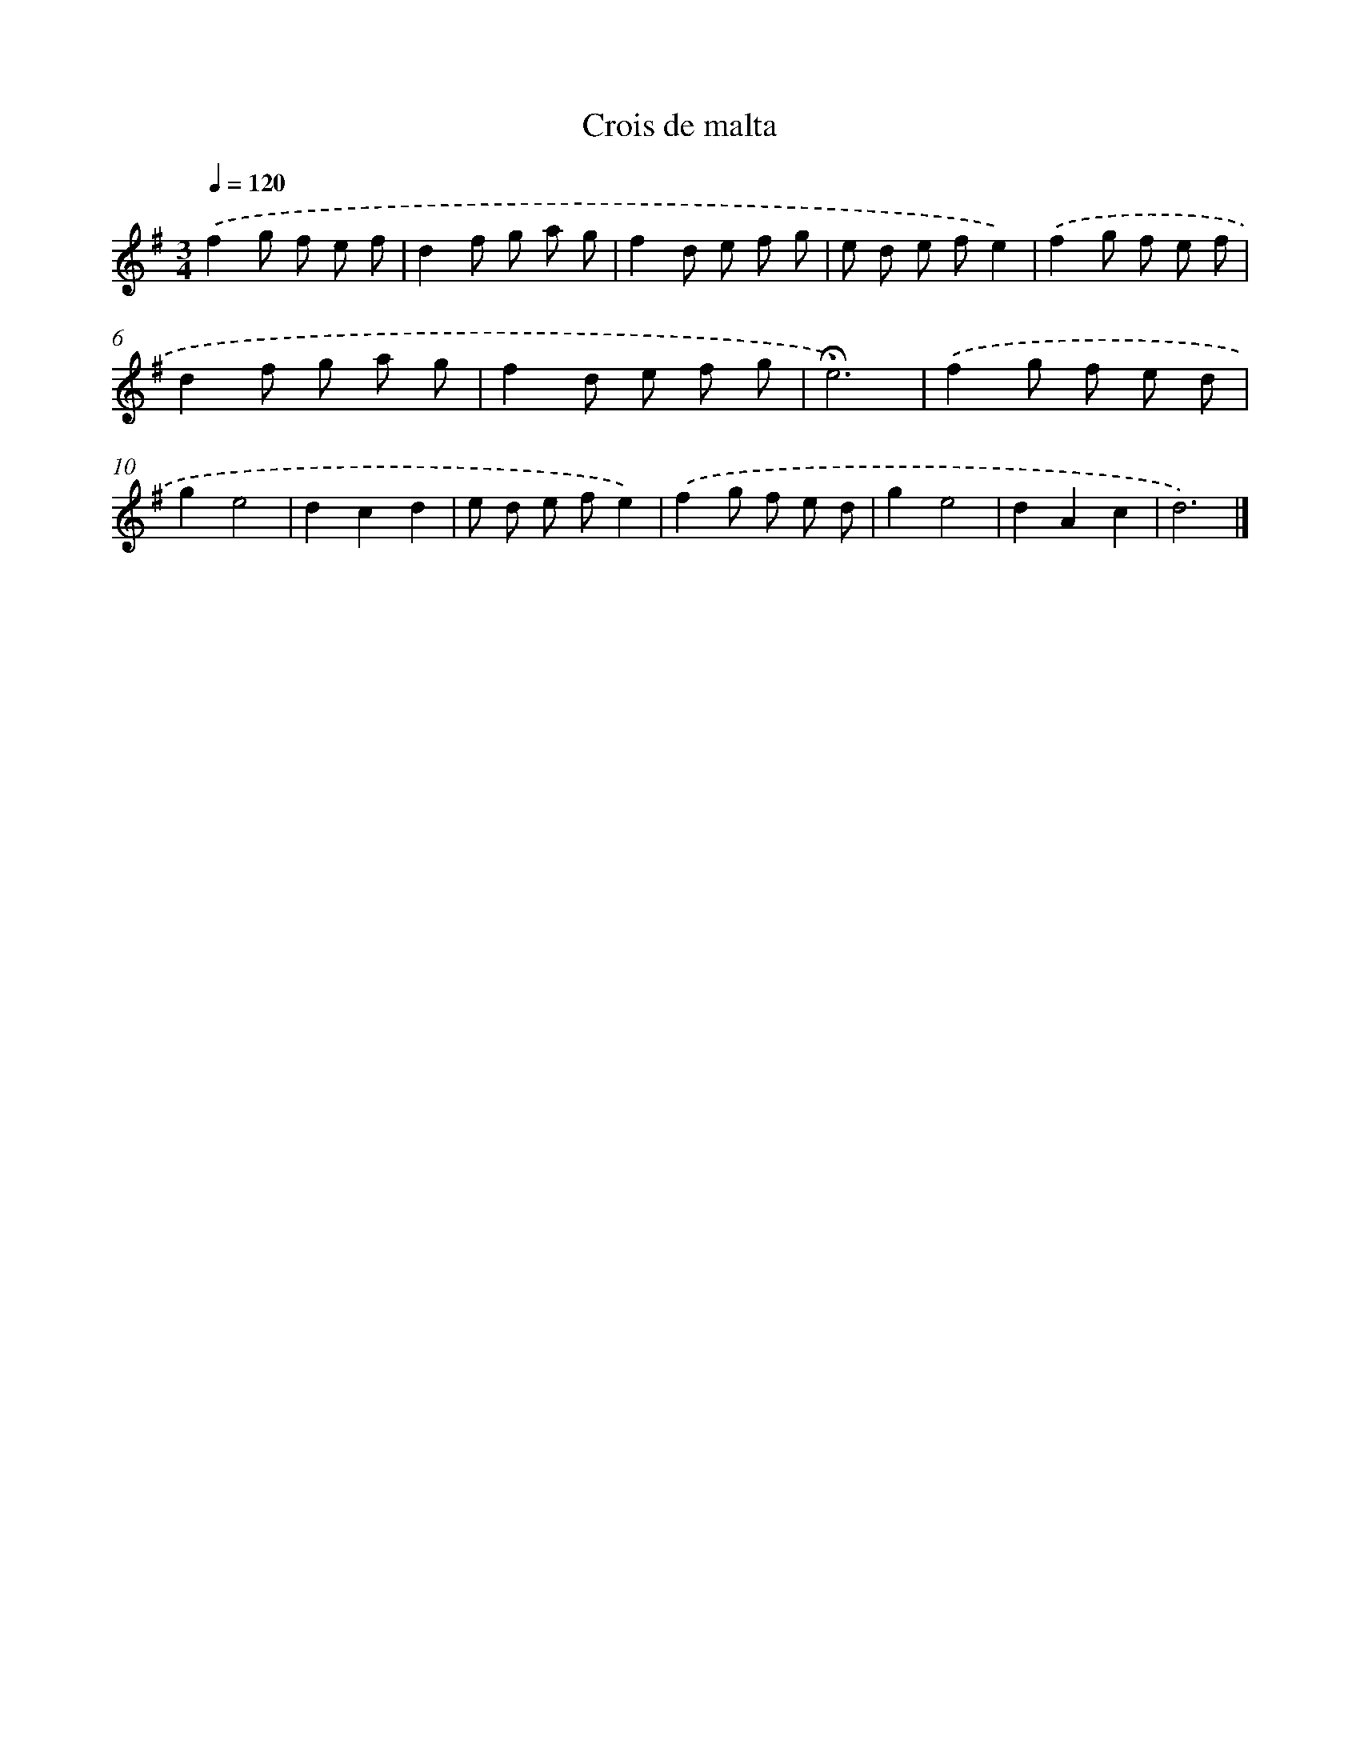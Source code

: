 X: 16754
T: Crois de malta
%%abc-version 2.0
%%abcx-abcm2ps-target-version 5.9.1 (29 Sep 2008)
%%abc-creator hum2abc beta
%%abcx-conversion-date 2018/11/01 14:38:06
%%humdrum-veritas 3708139400
%%humdrum-veritas-data 2201598902
%%continueall 1
%%barnumbers 0
L: 1/8
M: 3/4
Q: 1/4=120
K: G clef=treble
.('f2g f e f |
d2f g a g |
f2d e f g |
e d e fe2) |
.('f2g f e f |
d2f g a g |
f2d e f g |
!fermata!e6) |
.('f2g f e d |
g2e4 |
d2c2d2 |
e d e fe2) |
.('f2g f e d |
g2e4 |
d2A2c2 |
d6) |]
